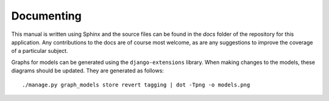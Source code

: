 .. _page-docs:

Documenting
===========

This manual is written using Sphinx and the source files can be found in the `docs` folder 
of the repository for this application.
Any contributions to the docs are of course most welcome, as are any suggestions to improve
the coverage of a particular subject.

Graphs for models can be generated using the ``django-extensions`` library.
When making changes to the models, these diagrams should be updated. They are 
generated as follows::

    ./manage.py graph_models store revert tagging | dot -Tpng -o models.png

